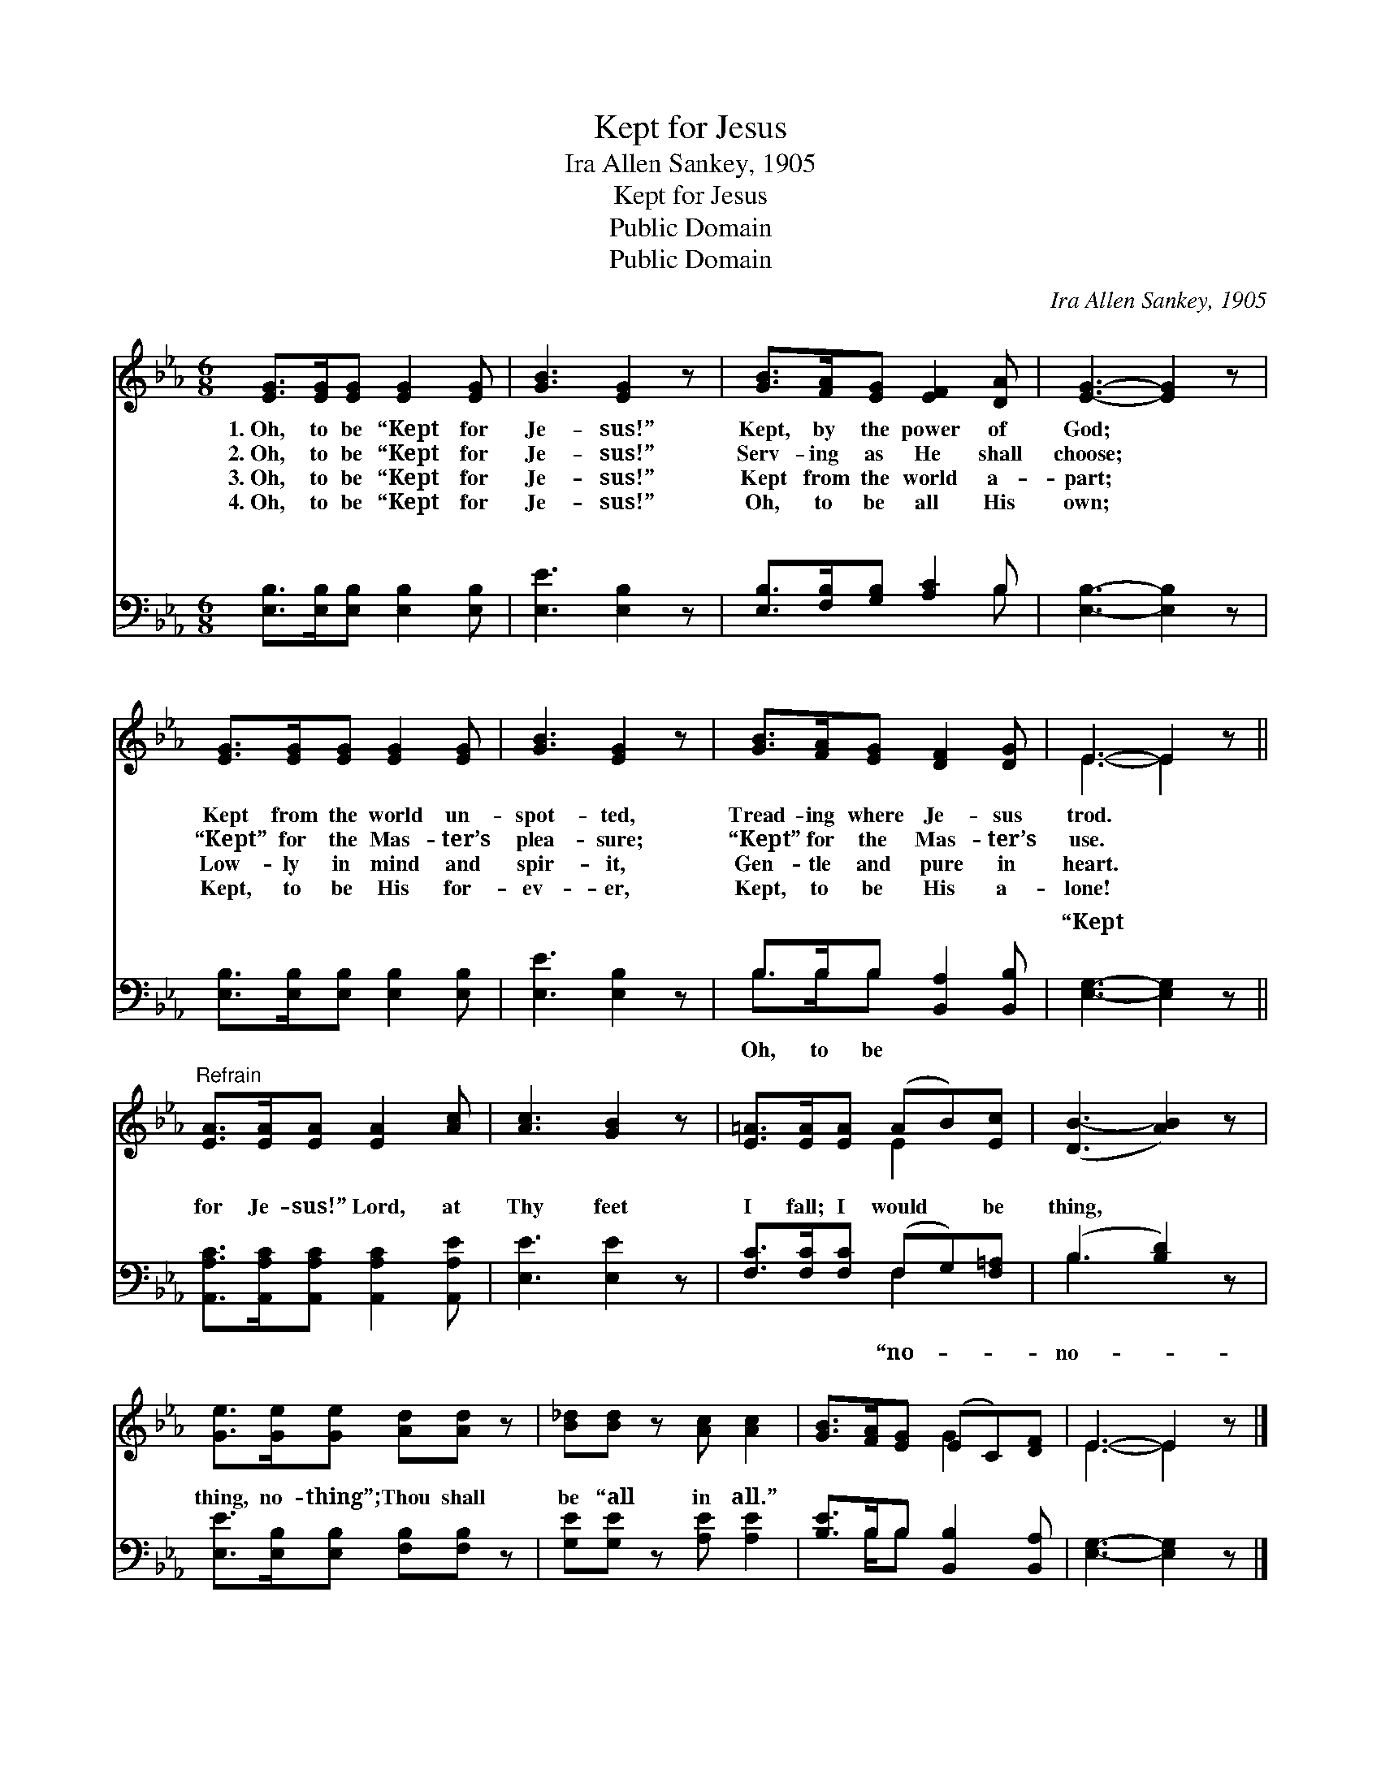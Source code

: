 X:1
T:Kept for Jesus
T:Ira Allen Sankey, 1905
T:Kept for Jesus
T:Public Domain
T:Public Domain
C:Ira Allen Sankey, 1905
Z:Public Domain
%%score ( 1 2 ) ( 3 4 )
L:1/8
M:6/8
K:Eb
V:1 treble 
V:2 treble 
V:3 bass 
V:4 bass 
V:1
 [EG]>[EG][EG] [EG]2 [EG] | [GB]3 [EG]2 z | [GB]>[FA][EG] [EF]2 [DA] | [EG]3- [EG]2 z | %4
w: 1.~Oh, to be “Kept for|Je- sus!”|Kept, by the power of|God; *|
w: 2.~Oh, to be “Kept for|Je- sus!”|Serv- ing as He shall|choose; *|
w: 3.~Oh, to be “Kept for|Je- sus!”|Kept from the world a-|part; *|
w: 4.~Oh, to be “Kept for|Je- sus!”|Oh, to be all His|own; *|
 [EG]>[EG][EG] [EG]2 [EG] | [GB]3 [EG]2 z | [GB]>[FA][EG] [DF]2 [DG] | E3- E2 z || %8
w: Kept from the world un-|spot- ted,|Tread- ing where Je- sus|trod. *|
w: “Kept” for the Mas- ter’s|plea- sure;|“Kept” for the Mas- ter’s|use. *|
w: Low- ly in mind and|spir- it,|Gen- tle and pure in|heart. *|
w: Kept, to be His for-|ev- er,|Kept, to be His a-|lone! *|
"^Refrain" [EA]>[EA][EA] [EA]2 [Ac] | [Ac]3 [GB]2 z | [E=A]>[EA][EA] (AB)[Ec] | ([DB-]3 [AB]2) z | %12
w: ||||
w: ||||
w: ||||
w: ||||
 [Ge]>[Ge][Ge] [Ad][Ad] z | [B_d][Bd] z [Ac] [Ac]2 | [GB]>[FA][EG] (EC)[DF] | E3- E2 z |] %16
w: ||||
w: ||||
w: ||||
w: ||||
V:2
 x6 | x6 | x6 | x6 | x6 | x6 | x6 | E3- E2 x || x6 | x6 | x3 E2 x | x6 | x6 | x6 | x3 G2 x | %15
 E3- E2 x |] %16
V:3
 [E,B,]>[E,B,][E,B,] [E,B,]2 [E,B,] | [E,E]3 [E,B,]2 z | [E,B,]>[F,B,][G,B,] [A,C]2 B, | %3
w: ~ ~ ~ ~ ~|~ ~|~ ~ ~ ~ ~|
 [E,B,]3- [E,B,]2 z | [E,B,]>[E,B,][E,B,] [E,B,]2 [E,B,] | [E,E]3 [E,B,]2 z | %6
w: ~ *|~ ~ ~ ~ ~|~ ~|
 B,>B,B, [B,,A,]2 [B,,B,] | [E,G,]3- [E,G,]2 z || [A,,A,C]>[A,,A,C][A,,A,C] [A,,A,C]2 [A,,A,E] | %9
w: ~ ~ ~ ~ ~|“Kept *|for Je- sus!” Lord, at|
 [E,E]3 [E,E]2 z | [F,C]>[F,C][F,C] (F,G,)[F,=A,] | (B,3 [B,D]2) z | %12
w: Thy feet|I fall; I would * be|thing, *|
 [E,E]>[E,B,][E,B,] [F,B,][F,B,] z | [G,E][G,E] z [A,E] [A,E]2 | [B,E]>B,B, [B,,B,]2 [B,,A,] | %15
w: thing, no- thing”; Thou shall|be “all in all.”||
 [E,G,]3- [E,G,]2 z |] %16
w: |
V:4
 x6 | x6 | x5 B, | x6 | x6 | x6 | B,>B,B, x3 | x6 || x6 | x6 | x3 F,2 x | B,3 x3 | x6 | x6 | %14
w: ||~||||Oh, to be||||“no-|no-|||
 x3/2 B,/B, x3 | x6 |] %16
w: ||


